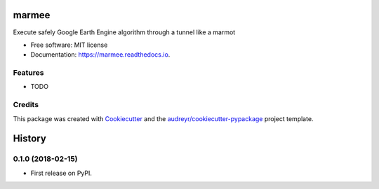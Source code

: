 ======
marmee
======


.. image:: https://img.shields.io/pypi/v/marmee.svg
        :target: https://pypi.python.org/pypi/marmee

.. image:: https://img.shields.io/travis/francbartoli/marmee.svg
        :target: https://travis-ci.org/francbartoli/marmee

.. image:: https://readthedocs.org/projects/marmee/badge/?version=latest
        :target: https://marmee.readthedocs.io/en/latest/?badge=latest
        :alt: Documentation Status


.. image:: https://pyup.io/repos/github/francbartoli/marmee/shield.svg
     :target: https://pyup.io/repos/github/francbartoli/marmee/
     :alt: Updates



Execute safely Google Earth Engine algorithm through a tunnel like a marmot


* Free software: MIT license
* Documentation: https://marmee.readthedocs.io.


Features
--------

* TODO

Credits
-------

This package was created with Cookiecutter_ and the `audreyr/cookiecutter-pypackage`_ project template.

.. _Cookiecutter: https://github.com/audreyr/cookiecutter
.. _`audreyr/cookiecutter-pypackage`: https://github.com/audreyr/cookiecutter-pypackage


=======
History
=======

0.1.0 (2018-02-15)
------------------

* First release on PyPI.


